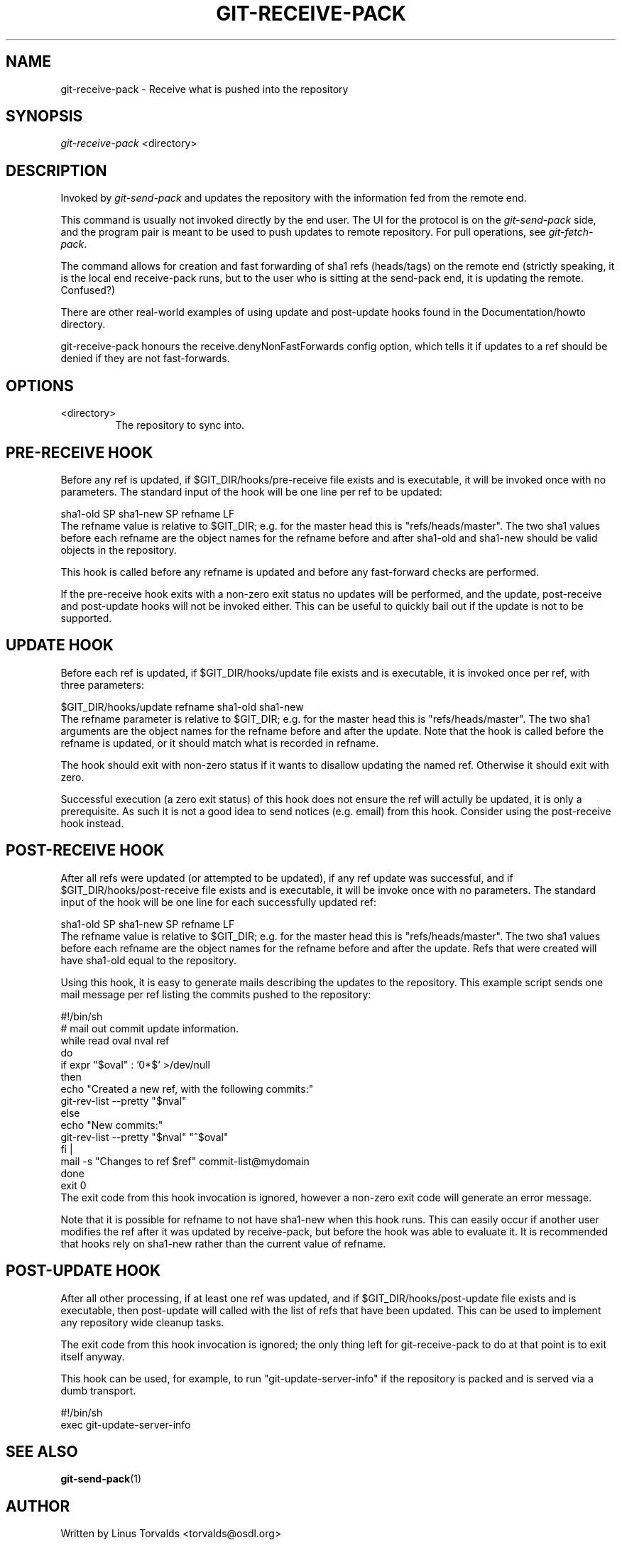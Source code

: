 .\" ** You probably do not want to edit this file directly **
.\" It was generated using the DocBook XSL Stylesheets (version 1.69.1).
.\" Instead of manually editing it, you probably should edit the DocBook XML
.\" source for it and then use the DocBook XSL Stylesheets to regenerate it.
.TH "GIT\-RECEIVE\-PACK" "1" "04/04/2007" "Git 1.5.1.31.ge421f" "Git Manual"
.\" disable hyphenation
.nh
.\" disable justification (adjust text to left margin only)
.ad l
.SH "NAME"
git\-receive\-pack \- Receive what is pushed into the repository
.SH "SYNOPSIS"
\fIgit\-receive\-pack\fR <directory>
.SH "DESCRIPTION"
Invoked by \fIgit\-send\-pack\fR and updates the repository with the information fed from the remote end.

This command is usually not invoked directly by the end user. The UI for the protocol is on the \fIgit\-send\-pack\fR side, and the program pair is meant to be used to push updates to remote repository. For pull operations, see \fIgit\-fetch\-pack\fR.

The command allows for creation and fast forwarding of sha1 refs (heads/tags) on the remote end (strictly speaking, it is the local end receive\-pack runs, but to the user who is sitting at the send\-pack end, it is updating the remote. Confused?)

There are other real\-world examples of using update and post\-update hooks found in the Documentation/howto directory.

git\-receive\-pack honours the receive.denyNonFastForwards config option, which tells it if updates to a ref should be denied if they are not fast\-forwards.
.SH "OPTIONS"
.TP
<directory>
The repository to sync into.
.SH "PRE\-RECEIVE HOOK"
Before any ref is updated, if $GIT_DIR/hooks/pre\-receive file exists and is executable, it will be invoked once with no parameters. The standard input of the hook will be one line per ref to be updated:
.sp
.nf
sha1\-old SP sha1\-new SP refname LF
.fi
The refname value is relative to $GIT_DIR; e.g. for the master head this is "refs/heads/master". The two sha1 values before each refname are the object names for the refname before and after sha1\-old and sha1\-new should be valid objects in the repository.

This hook is called before any refname is updated and before any fast\-forward checks are performed.

If the pre\-receive hook exits with a non\-zero exit status no updates will be performed, and the update, post\-receive and post\-update hooks will not be invoked either. This can be useful to quickly bail out if the update is not to be supported.
.SH "UPDATE HOOK"
Before each ref is updated, if $GIT_DIR/hooks/update file exists and is executable, it is invoked once per ref, with three parameters:
.sp
.nf
$GIT_DIR/hooks/update refname sha1\-old sha1\-new
.fi
The refname parameter is relative to $GIT_DIR; e.g. for the master head this is "refs/heads/master". The two sha1 arguments are the object names for the refname before and after the update. Note that the hook is called before the refname is updated, or it should match what is recorded in refname.

The hook should exit with non\-zero status if it wants to disallow updating the named ref. Otherwise it should exit with zero.

Successful execution (a zero exit status) of this hook does not ensure the ref will actully be updated, it is only a prerequisite. As such it is not a good idea to send notices (e.g. email) from this hook. Consider using the post\-receive hook instead.
.SH "POST\-RECEIVE HOOK"
After all refs were updated (or attempted to be updated), if any ref update was successful, and if $GIT_DIR/hooks/post\-receive file exists and is executable, it will be invoke once with no parameters. The standard input of the hook will be one line for each successfully updated ref:
.sp
.nf
sha1\-old SP sha1\-new SP refname LF
.fi
The refname value is relative to $GIT_DIR; e.g. for the master head this is "refs/heads/master". The two sha1 values before each refname are the object names for the refname before and after the update. Refs that were created will have sha1\-old equal to the repository.

Using this hook, it is easy to generate mails describing the updates to the repository. This example script sends one mail message per ref listing the commits pushed to the repository:
.sp
.nf
#!/bin/sh
# mail out commit update information.
while read oval nval ref
do
        if expr "$oval" : '0*$' >/dev/null
        then
                echo "Created a new ref, with the following commits:"
                git\-rev\-list \-\-pretty "$nval"
        else
                echo "New commits:"
                git\-rev\-list \-\-pretty "$nval" "^$oval"
        fi |
        mail \-s "Changes to ref $ref" commit\-list@mydomain
done
exit 0
.fi
The exit code from this hook invocation is ignored, however a non\-zero exit code will generate an error message.

Note that it is possible for refname to not have sha1\-new when this hook runs. This can easily occur if another user modifies the ref after it was updated by receive\-pack, but before the hook was able to evaluate it. It is recommended that hooks rely on sha1\-new rather than the current value of refname.
.SH "POST\-UPDATE HOOK"
After all other processing, if at least one ref was updated, and if $GIT_DIR/hooks/post\-update file exists and is executable, then post\-update will called with the list of refs that have been updated. This can be used to implement any repository wide cleanup tasks.

The exit code from this hook invocation is ignored; the only thing left for git\-receive\-pack to do at that point is to exit itself anyway.

This hook can be used, for example, to run "git\-update\-server\-info" if the repository is packed and is served via a dumb transport.
.sp
.nf
#!/bin/sh
exec git\-update\-server\-info
.fi
.SH "SEE ALSO"
\fBgit\-send\-pack\fR(1)
.SH "AUTHOR"
Written by Linus Torvalds <torvalds@osdl.org>
.SH "DOCUMENTATION"
Documentation by Junio C Hamano.
.SH "GIT"
Part of the \fBgit\fR(7) suite

